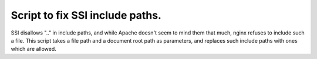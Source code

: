 Script to fix SSI include paths.
================================

SSI disallows ".." in include paths, and while Apache doesn't seem to
mind them that much, nginx refuses to include such a file. This script
takes a file path and a document root path as parameters, and replaces
such include paths with ones which are allowed.

